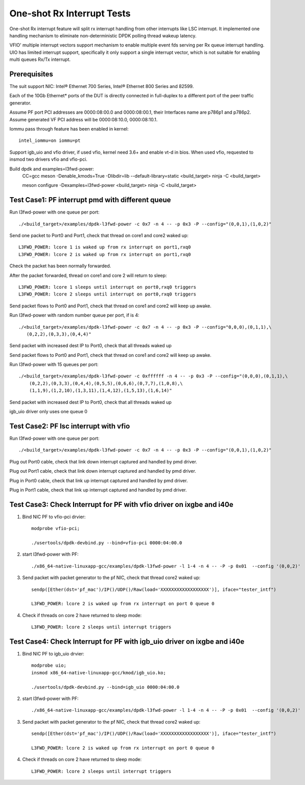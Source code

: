 .. SPDX-License-Identifier: BSD-3-Clause
   Copyright(c) 2017 Intel Corporation

===========================
One-shot Rx Interrupt Tests
===========================

One-shot Rx interrupt feature will split rx interrupt handling from other
interrupts like LSC interrupt. It implemented one handling mechanism to
eliminate non-deterministic DPDK polling thread wakeup latency.

VFIO' multiple interrupt vectors support mechanism to enable multiple event fds
serving per Rx queue interrupt handling.
UIO has limited interrupt support, specifically it only support a single
interrupt vector, which is not suitable for enabling multi queues Rx/Tx
interrupt.

Prerequisites
=============

The suit support NIC: Intel® Ethernet 700 Series, Intel® Ethernet 800 Series and 82599.

Each of the 10Gb Ethernet* ports of the DUT is directly connected in
full-duplex to a different port of the peer traffic generator.

Assume PF port PCI addresses are 0000:08:00.0 and 0000:08:00.1,
their Interfaces name are p786p1 and p786p2.
Assume generated VF PCI address will be 0000:08:10.0, 0000:08:10.1.

Iommu pass through feature has been enabled in kernel::

    intel_iommu=on iommu=pt

Support igb_uio and vfio driver, if used vfio, kernel need 3.6+ and enable vt-d
in bios. When used vfio, requested to insmod two drivers vfio and vfio-pci.

Build dpdk and examples=l3fwd-power:
   CC=gcc meson -Denable_kmods=True -Dlibdir=lib  --default-library=static <build_target>
   ninja -C <build_target>

   meson configure -Dexamples=l3fwd-power <build_target>
   ninja -C <build_target>

Test Case1: PF interrupt pmd with different queue
=================================================

Run l3fwd-power with one queue per port::

    ./<build_target>/examples/dpdk-l3fwd-power -c 0x7 -n 4 -- -p 0x3 -P --config="(0,0,1),(1,0,2)"

Send one packet to Port0 and Port1, check that thread on core1 and core2
waked up::

    L3FWD_POWER: lcore 1 is waked up from rx interrupt on port1,rxq0
    L3FWD_POWER: lcore 2 is waked up from rx interrupt on port1,rxq0

Check the packet has been normally forwarded.

After the packet forwarded, thread on core1 and core 2 will return to sleep::

    L3FWD_POWER: lcore 1 sleeps until interrupt on port0,rxq0 triggers
    L3FWD_POWER: lcore 2 sleeps until interrupt on port0,rxq0 triggers

Send packet flows to Port0 and Port1, check that thread on core1 and core2 will
keep up awake.

Run l3fwd-power with random number queue per port, if is 4::

    ./<build_target>/examples/dpdk-l3fwd-power -c 0x7 -n 4 -- -p 0x3 -P --config="0,0,0),(0,1,1),\
       (0,2,2),(0,3,3),(0,4,4)"

Send packet with increased dest IP to Port0, check that all threads waked up

Send packet flows to Port0 and Port1, check that thread on core1 and core2 will
keep up awake.

Run l3fwd-power with 15 queues per port::

    ./<build_target>/examples/dpdk-l3fwd-power -c 0xffffff -n 4 -- -p 0x3 -P --config="(0,0,0),(0,1,1),\
        (0,2,2),(0,3,3),(0,4,4),(0,5,5),(0,6,6),(0,7,7),(1,0,8),\
        (1,1,9),(1,2,10),(1,3,11),(1,4,12),(1,5,13),(1,6,14)"

Send packet with increased dest IP to Port0, check that all threads waked up

igb_uio driver only uses one queue 0


Test Case2: PF lsc interrupt with vfio
======================================

Run l3fwd-power with one queue per port::

    ./<build_target>/examples/dpdk-l3fwd-power -c 0x7 -n 4 -- -p 0x3 -P --config="(0,0,1),(1,0,2)"

Plug out Port0 cable, check that link down interrupt captured and handled by
pmd driver.

Plug out Port1 cable, check that link down interrupt captured and handled by
pmd driver.

Plug in Port0 cable, check that link up interrupt captured and handled by pmd
driver.

Plug in Port1 cable, check that link up interrupt captured and handled by pmd
driver.

Test Case3: Check Interrupt for PF with vfio driver on ixgbe and i40e
=====================================================================

1. Bind NIC PF to vfio-pci drvier::

    modprobe vfio-pci;

    ./usertools/dpdk-devbind.py --bind=vfio-pci 0000:04:00.0

2. start l3fwd-power with PF::

    ./x86_64-native-linuxapp-gcc/examples/dpdk-l3fwd-power -l 1-4 -n 4 -- -P -p 0x01  --config '(0,0,2)'

3. Send packet with packet generator to the pf NIC, check that thread core2 waked up::

    sendp([Ether(dst='pf_mac')/IP()/UDP()/Raw(load='XXXXXXXXXXXXXXXXXX')], iface="tester_intf")

    L3FWD_POWER: lcore 2 is waked up from rx interrupt on port 0 queue 0

4. Check if threads on core 2 have returned to sleep mode::

    L3FWD_POWER: lcore 2 sleeps until interrupt triggers

Test Case4: Check Interrupt for PF with igb_uio driver on ixgbe and i40e
========================================================================

1. Bind NIC PF to igb_uio drvier::

    modprobe uio;
    insmod x86_64-native-linuxapp-gcc/kmod/igb_uio.ko;

    ./usertools/dpdk-devbind.py --bind=igb_uio 0000:04:00.0

2. start l3fwd-power with PF::

    ./x86_64-native-linuxapp-gcc/examples/dpdk-l3fwd-power -l 1-4 -n 4 -- -P -p 0x01  --config '(0,0,2)'

3. Send packet with packet generator to the pf NIC, check that thread core2 waked up::

    sendp([Ether(dst='pf_mac')/IP()/UDP()/Raw(load='XXXXXXXXXXXXXXXXXX')], iface="tester_intf")

    L3FWD_POWER: lcore 2 is waked up from rx interrupt on port 0 queue 0

4. Check if threads on core 2 have returned to sleep mode::

    L3FWD_POWER: lcore 2 sleeps until interrupt triggers

